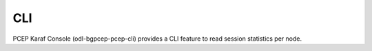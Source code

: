 .. _pcep-user-guide-cli:

CLI
===
PCEP Karaf Console (odl-bgpcep-pcep-cli) provides a CLI feature to read session statistics per node.

.. code-block:: bash
   :linenos:

   opendaylight-user@root> pcep:node-state -topology-id pcep-topology -node-id pcc://43.43.43.43
